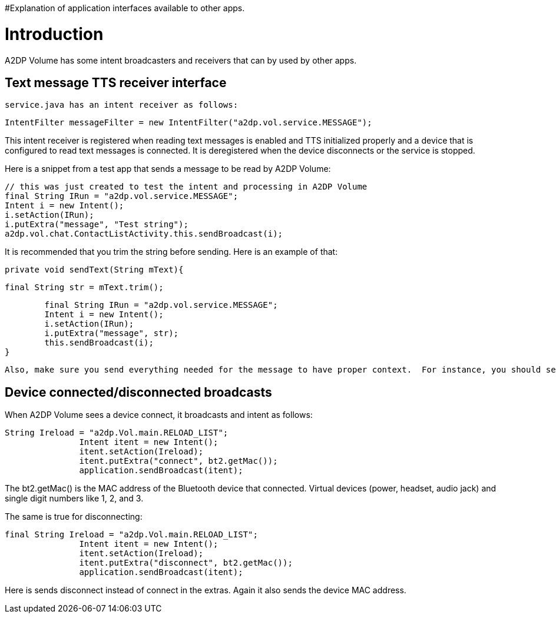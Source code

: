 #Explanation of application interfaces available to other apps.

= Introduction 

A2DP Volume has some intent broadcasters and receivers that can by used by other apps.

== Text message TTS receiver interface 
 service.java has an intent receiver as follows:
 
 IntentFilter messageFilter = new IntentFilter("a2dp.vol.service.MESSAGE"); 

This intent receiver is registered when reading text messages is enabled and TTS initialized properly and a device that is configured to read text messages is connected.  It is deregistered when the device disconnects or the service is stopped.

Here is a snippet from a test app that sends a message to be read by A2DP Volume:

				// this was just created to test the intent and processing in A2DP Volume
				final String IRun = "a2dp.vol.service.MESSAGE";
				Intent i = new Intent();
				i.setAction(IRun);
				i.putExtra("message", "Test string");
				a2dp.vol.chat.ContactListActivity.this.sendBroadcast(i);


It is recommended that you trim the string before sending.  Here is an example of that:


 private void sendText(String mText){
		
		final String str = mText.trim();
		
		final String IRun = "a2dp.vol.service.MESSAGE";
		Intent i = new Intent();
		i.setAction(IRun);
		i.putExtra("message", str);
		this.sendBroadcast(i);
	}


 Also, make sure you send everything needed for the message to have proper context.  For instance, you should send the service name, the sender name, the subject, and the text as appropriate.  Also included any necessary pauses between them.  commas create a short pause.

== Device connected/disconnected broadcasts 
When A2DP Volume sees a device connect, it broadcasts and intent as follows:


 String Ireload = "a2dp.Vol.main.RELOAD_LIST";
                Intent itent = new Intent();
                itent.setAction(Ireload);
                itent.putExtra("connect", bt2.getMac());
                application.sendBroadcast(itent);


The bt2.getMac() is the MAC address of the Bluetooth device that connected.  Virtual devices (power, headset, audio jack) and single digit numbers like 1, 2, and 3.

The same is true for disconnecting:

 final String Ireload = "a2dp.Vol.main.RELOAD_LIST";
                Intent itent = new Intent();
                itent.setAction(Ireload);
                itent.putExtra("disconnect", bt2.getMac());
                application.sendBroadcast(itent);


Here is sends disconnect instead of connect in the extras.  Again it also sends the device MAC address.